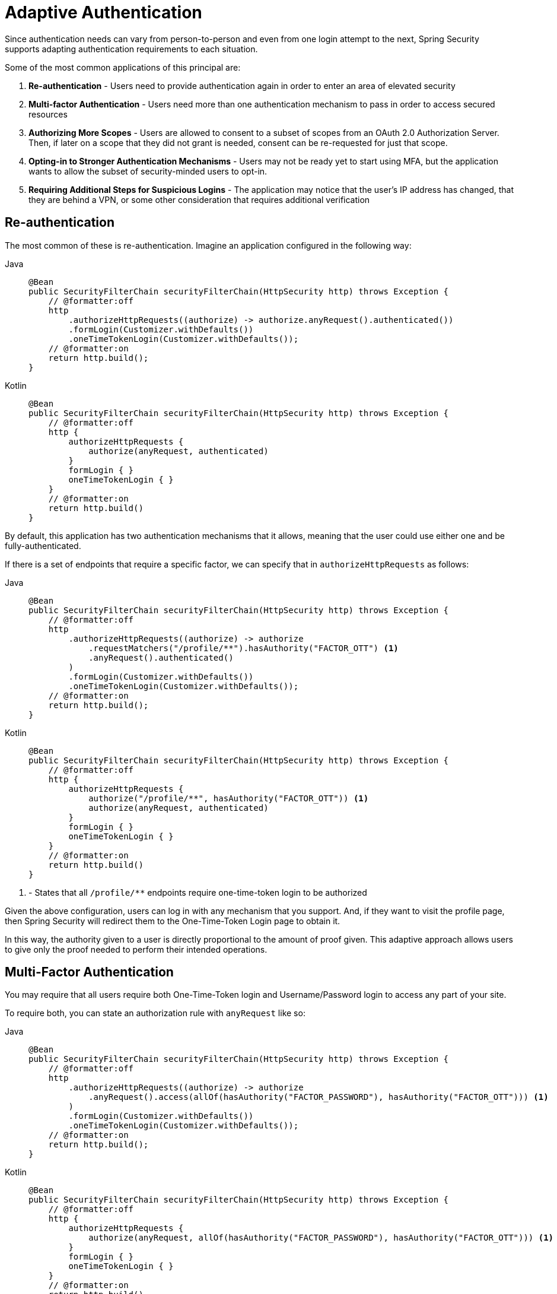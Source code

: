 = Adaptive Authentication

Since authentication needs can vary from person-to-person and even from one login attempt to the next, Spring Security supports adapting authentication requirements to each situation.

Some of the most common applications of this principal are:

1. *Re-authentication* - Users need to provide authentication again in order to enter an area of elevated security
2. *Multi-factor Authentication* - Users need more than one authentication mechanism to pass in order to access secured resources
3. *Authorizing More Scopes* - Users are allowed to consent to a subset of scopes from an OAuth 2.0 Authorization Server.
Then, if later on a scope that they did not grant is needed, consent can be re-requested for just that scope.
4. *Opting-in to Stronger Authentication Mechanisms* - Users may not be ready yet to start using MFA, but the application wants to allow the subset of security-minded users to opt-in.
5. *Requiring Additional Steps for Suspicious Logins* - The application may notice that the user's IP address has changed, that they are behind a VPN, or some other consideration that requires additional verification

== Re-authentication

The most common of these is re-authentication.
Imagine an application configured in the following way:

[tabs]
======
Java::
+
[source,java,role="primary"]
----
@Bean
public SecurityFilterChain securityFilterChain(HttpSecurity http) throws Exception {
    // @formatter:off
    http
        .authorizeHttpRequests((authorize) -> authorize.anyRequest().authenticated())
        .formLogin(Customizer.withDefaults())
        .oneTimeTokenLogin(Customizer.withDefaults());
    // @formatter:on
    return http.build();
}
----

Kotlin::
+
[source,kotlin,role="secondary"]
----
@Bean
public SecurityFilterChain securityFilterChain(HttpSecurity http) throws Exception {
    // @formatter:off
    http {
        authorizeHttpRequests {
            authorize(anyRequest, authenticated)
        }
        formLogin { }
        oneTimeTokenLogin { }
    }
    // @formatter:on
    return http.build()
}
----
======

By default, this application has two authentication mechanisms that it allows, meaning that the user could use either one and be fully-authenticated.

If there is a set of endpoints that require a specific factor, we can specify that in `authorizeHttpRequests` as follows:

[tabs]
======
Java::
+
[source,java,role="primary"]
----
@Bean
public SecurityFilterChain securityFilterChain(HttpSecurity http) throws Exception {
    // @formatter:off
    http
        .authorizeHttpRequests((authorize) -> authorize
            .requestMatchers("/profile/**").hasAuthority("FACTOR_OTT") <1>
            .anyRequest().authenticated()
        )
        .formLogin(Customizer.withDefaults())
        .oneTimeTokenLogin(Customizer.withDefaults());
    // @formatter:on
    return http.build();
}
----

Kotlin::
+
[source,kotlin,role="secondary"]
----
@Bean
public SecurityFilterChain securityFilterChain(HttpSecurity http) throws Exception {
    // @formatter:off
    http {
        authorizeHttpRequests {
            authorize("/profile/**", hasAuthority("FACTOR_OTT")) <1>
            authorize(anyRequest, authenticated)
        }
        formLogin { }
        oneTimeTokenLogin { }
    }
    // @formatter:on
    return http.build()
}
----
======
<1> - States that all `/profile/**` endpoints require one-time-token login to be authorized

Given the above configuration, users can log in with any mechanism that you support.
And, if they want to visit the profile page, then Spring Security will redirect them to the One-Time-Token Login page to obtain it.

In this way, the authority given to a user is directly proportional to the amount of proof given.
This adaptive approach allows users to give only the proof needed to perform their intended operations.

== Multi-Factor Authentication

You may require that all users require both One-Time-Token login and Username/Password login to access any part of your site.

To require both, you can state an authorization rule with `anyRequest` like so:

[tabs]
======
Java::
+
[source,java,role="primary"]
----
@Bean
public SecurityFilterChain securityFilterChain(HttpSecurity http) throws Exception {
    // @formatter:off
    http
        .authorizeHttpRequests((authorize) -> authorize
            .anyRequest().access(allOf(hasAuthority("FACTOR_PASSWORD"), hasAuthority("FACTOR_OTT"))) <1>
        )
        .formLogin(Customizer.withDefaults())
        .oneTimeTokenLogin(Customizer.withDefaults());
    // @formatter:on
    return http.build();
}
----

Kotlin::
+
[source,kotlin,role="secondary"]
----
@Bean
public SecurityFilterChain securityFilterChain(HttpSecurity http) throws Exception {
    // @formatter:off
    http {
        authorizeHttpRequests {
            authorize(anyRequest, allOf(hasAuthority("FACTOR_PASSWORD"), hasAuthority("FACTOR_OTT"))) <1>
        }
        formLogin { }
        oneTimeTokenLogin { }
    }
    // @formatter:on
    return http.build()
}
----
======
<1> - This states that both `FACTOR_PASSWORD` and `FACTOR_OTT` are needed to use any part of the application

Spring Security behind the scenes knows which endpoint to go to depending on which authority is missing.
If the user logged in initially with their username and password, then Spring Security redirects to the One-Time-Token Login page.
If the user logged in initially with a token, then Spring Security redirects to the Username/Password Login page.

=== Requiring MFA For All Endpoints

Specifying all authorities for each request pattern could be unwanted boilerplate:

[tabs]
======
Java::
+
[source,java,role="primary"]
----
@Bean
public SecurityFilterChain securityFilterChain(HttpSecurity http) throws Exception {
    // @formatter:off
    http
        .authorizeHttpRequests((authorize) -> authorize
            .anyRequest("/admin/**").access(allOf(hasAuthority("FACTOR_PASSWORD"), hasAuthority("FACTOR_OTT"), hasRole("ADMIN"))) <1>
            .anyRequest().access(allOf(hasAuthority("FACTOR_PASSWORD"), hasAuthority("FACTOR_OTT")))
        )
        .formLogin(Customizer.withDefaults())
        .oneTimeTokenLogin(Customizer.withDefaults());
    // @formatter:on
    return http.build();
}
----

Kotlin::
+
[source,kotlin,role="secondary"]
----
@Bean
public SecurityFilterChain securityFilterChain(HttpSecurity http) throws Exception {
    // @formatter:off
    http {
        authorizeHttpRequests {
            authorize("/admin/**", allOf(hasAuthority("FACTOR_PASSWORD"), hasAuthority("FACTOR_OTT"), hasRole("ADMIN"))) <1>
            authorize(anyRequest, allOf(hasAuthority("FACTOR_PASSWORD"), hasAuthority("FACTOR_OTT")))
        }
        formLogin { }
        oneTimeTokenLogin { }
    }
    // @formatter:on
    return http.build()
}
----
======
<1> - Since all authorities need to be specified for each endpoint, deploying MFA in this way can create unwanted boilerplate

This can be remedied by publishing an `AuthorizationManagerFactory` bean like so:

[tabs]
======
Java::
+
[source,java,role="primary"]
----
@Bean
DefaultAuthorizationManagerFactory<RequestAuthorizationContext> authz() {
	return DefaultAuthorizationManager.withAuthorities("FACTOR_PASSWORD", "FACTOR_OTT");
}
----

Kotlin::
+
[source,kotlin,role="secondary"]
----
@Bean
fun authz(): DefaultAuthorizationManagerFactory<RequestAuthorizationContext> {
	return DefaultAuthorizationManager.withAuthorities("FACTOR_PASSWORD", "FACTOR_OTT")
}
----
======

This yields a more familiar configuration:

[tabs]
======
Java::
+
[source,java,role="primary"]
----
@Bean
public SecurityFilterChain securityFilterChain(HttpSecurity http) throws Exception {
    // @formatter:off
    http
        .authorizeHttpRequests((authorize) -> authorize
            .requestMatchers("/admin/**").hasRole("ADMIN")
            .anyRequest().authenticated()
        )
        .formLogin(Customizer.withDefaults())
        .oneTimeTokenLogin(Customizer.withDefaults());
    // @formatter:on
    return http.build();
}
----

Kotlin::
+
[source,kotlin,role="secondary"]
----
@Bean
public SecurityFilterChain securityFilterChain(HttpSecurity http) throws Exception {
    // @formatter:off
    http {
        authorizeHttpRequests {
            authorize("/admin/**", hasRole("ADMIN"))
            authorize(anyRequest, authenticated)
        }
        formLogin { }
        oneTimeTokenLogin { }
    }
    // @formatter:on
    return http.build()
}
----
======

== Authorizing More Scopes

You can also configure exception handling to direct Spring Security on how to obtain a missing scope.

Consider an application that requires a specific OAuth 2.0 scope for a given endpoint:


[tabs]
======
Java::
+
[source,java,role="primary"]
----
@Bean
public SecurityFilterChain securityFilterChain(HttpSecurity http) throws Exception {
    // @formatter:off
    http
        .authorizeHttpRequests((authorize) -> authorize
            .requestMatchers("/profile/**").hasAuthority("SCOPE_profile:read")
            .anyRequest().authenticated()
        )
        .x509(Customizer.withDefaults())
        .oauth2Login(Customizer.withDefaults());
    // @formatter:on
    return http.build();
}
----

Kotlin::
+
[source,kotlin,role="secondary"]
----
@Bean
public SecurityFilterChain securityFilterChain(HttpSecurity http) throws Exception {
    // @formatter:off
    http {
        authorizeHttpRequests {
            authorize("/profile/**", hasAuthority("SCOPE_profile:read"))
            authorize(anyRequest, authenticated)
        }
        x509 { }
        oauth2Login { }
    }
    // @formatter:on
    return http.build()
}
----
======

If this is also configured with an `AuthorizationManagerFactory` bean like this one:

[tabs]
======
Java::
+
[source,java,role="primary"]
----
@Bean
DefaultAuthorizationManagerFactory<RequestAuthorizationContext> authz() {
	return DefaultAuthorizationManager.withAuthorities("FACTOR_X509", "FACTOR_AUTHORIZATION_CODE");
}
----

Kotlin::
+
[source,kotlin,role="secondary"]
----
@Bean
fun authz(): DefaultAuthorizationManagerFactory<RequestAuthorizationContext> {
	return DefaultAuthorizationManager.withAuthorities("FACTOR_X509", "FACTOR_AUTHORIZATION_CODE")
}
----
======

Then the application will require an X.509 certificate as well as authorization from an OAuth 2.0 authorization server.

In the event that the user does not consent to `profile:read`, this application as it stands will issue a 403.
However, if you have a way for the application to re-ask for consent, then you can implement this in an `AuthenticationEntryPoint` like the following:

[tabs]
======
Java::
+
[source,java,role="primary"]
----
@Component
class ScopeRetrievingAuthenticationEntryPoint implements AuthenticationEntryPoint {
	// ... redirects to authorization server to request profile:read scope
}
----

Kotlin::
+
[source,kotlin,role="secondary"]
----
@Component
class ScopeRetrievingAuthenticationEntryPoint : AuthenticationEntryPoint {
	// ... redirects to authorization server to request profile:read scope
}
----
======

Then, your filter chain declaration can bind this entry point to the given authority like so:

[tabs]
======
Java::
+
[source,java,role="primary"]
----
@Bean
public SecurityFilterChain securityFilterChain(HttpSecurity http, ScopeRetrievingAuthenticationEntryPoint oauth2) throws Exception {
    // @formatter:off
    http
        .authorizeHttpRequests((authorize) -> authorize
            .requestMatchers("/profile/**").hasAuthority("SCOPE_profile:read")
            .anyRequest().authenticated()
        )
        .x509(Customizer.withDefaults())
        .oauth2Login(Customizer.withDefaults())
        .exceptionHandling((exceptions) -> exceptions
            .defaultAuthenticationEntryPointFor(oauth2, "SCOPE_profile:read")
        );
    // @formatter:on
    return http.build();
}
----

Kotlin::
+
[source,kotlin,role="secondary"]
----
@Bean
public SecurityFilterChain securityFilterChain(HttpSecurity http) throws Exception {
    // @formatter:off
    http {
        authorizeHttpRequests {
            authorize("/profile/**", hasAuthority("SCOPE_profile:read"))
            authorize(anyRequest, authenticated)
        }
        x509 { }
        oauth2Login { }
        .exceptionHandling {
            exceptions.defaultAuthenticationEntryPointFor(oauth2, "SCOPE_profile:read")
        }
    }
    // @formatter:on
    return http.build()
}
----
======

== Programmatically Decide Which Authorities Are Required

`AuthorizationManager` is the core interface for making authorization decisions.
Consider an authorization manager that looks at the logged in user to decide which factors are necessary:

[tabs]
======
Java::
+
[source,java,role="primary"]
----
@Component
class OptInToMfaAuthorizationManager implements AuthorizationManager<RequestAuthorizationContext> {
	@Override
    public AuthorizationResult authorize(Supplier<? extends Authentication> authentication, RequestAuthorizationContext context) {
		MyPrincipal principal = (MyPrincipal) authentication.get().getPrincipal();
		if (principal.isOptedIn()) {
			WebSecurityExpressionRoot root = new WebSecurityExpressionRoot(authentication, context);
			return new AuthorityAuthorizationDecision(root.hasAuthority("FACTOR_OTT"), List.of("FACTOR_OTT"));
		}
		return AuthorizationDecision(true);
    }
}
----

Kotlin::
+
[source,kotlin,role="secondary"]
----
@Component
class OptInToMfaAuthorizationManager : AuthorizationManager<RequestAuthorizationContext> {
    override fun authorize(authentication : Supplier<Authentication>, context: RequestAuthorizationContext) {
		val principal = authentication.get().getPrincipal() as MyPrincipal
		if (principal.isOptedIn()) {
			val root = WebSecurityExpressionRoot(authentication, context)
			return AuthorityAuthorizationDecision(root.hasAuthority("FACTOR_OTT"), List.of("FACTOR_OTT"))
		}
		return AuthorizationDecision(true)
    }
}
----
======

In this case, using One-Time-Token is only required for those who have opted in.

This can then be enforced by a custom `AuthorizationManagerFactory` implementation:

[tabs]
======
Java::
+
[source,java,role="primary"]
----
@Component
class OptInAuthorizationManagerFactory implements AuthorizationManagerFactory<RequestAuthorizationContext> {
	private final OptInAuthorizationManager optIn;
	private final DefaultAuthorizationManagerFactory<RequestAuthorizationContext> delegate =
            new DefaultAuthorizationManagerFactory<>();

	// ...

    @Override
    public AuthorizationManager<RequestAuthorizationContext> hasRole(String role) {
		return AuthorizationManagers.allOf(new AuthorizationDecision(false), this.optIn, this.delegate.hasRole(role));
    }

    @Override
    public AuthorizationManager<RequestAuthorizationContext> authenticated() {
		return AuthorizationManagers.allOf(new AuthorizationDecision(false), this.optIn, this.delegate.authenicated());
    }

	// ...

}
----

Kotlin::
+
[source,kotlin,role="secondary"]
----
@Component
class OptInAuthorizationManagerFactory : AuthorizationManagerFactory<RequestAuthorizationContext> {
	val optIn: OptInAuthorizationManager
	val delegate = DefaultAuthorizationManagerFactory()

	// ...

    override fun hasRole(role: String): AuthorizationManager<RequestAuthorizationContext> {
		return AuthorizationManagers.allOf(AuthorizationDecision(false), this.optIn, this.delegate.hasRole(role))
    }

    override fun authenticated(): AuthorizationManager<RequestAuthorizationContext>  {
		return AuthorizationManagers.allOf(AuthorizationDecision(false), this.optIn, this.delegate.authenicated())
    }

	// ...

}
----
======
